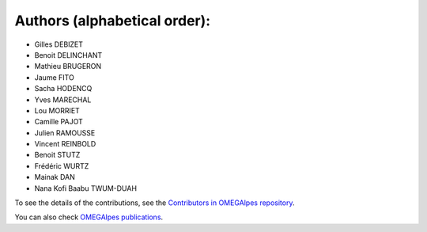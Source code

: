 Authors (alphabetical order):
=============================

- Gilles DEBIZET

- Benoit DELINCHANT

- Mathieu BRUGERON

- Jaume FITO

- Sacha HODENCQ

- Yves MARECHAL

- Lou MORRIET

- Camille PAJOT

- Julien RAMOUSSE

- Vincent REINBOLD

- Benoit STUTZ

- Frédéric WURTZ

- Mainak DAN 

- Nana Kofi Baabu TWUM-DUAH

To see the details of the contributions, see the `Contributors in OMEGAlpes repository`_.

You can also check `OMEGAlpes publications`_.

.. _`Contributors in OMEGAlpes repository`: https://gricad-gitlab.univ-grenoble-alpes.fr/omegalpes/omegalpes/-/graphs/master
.. _`OMEGAlpes publications`: https://omegalpes.readthedocs.io/en/latest/api/publications.html